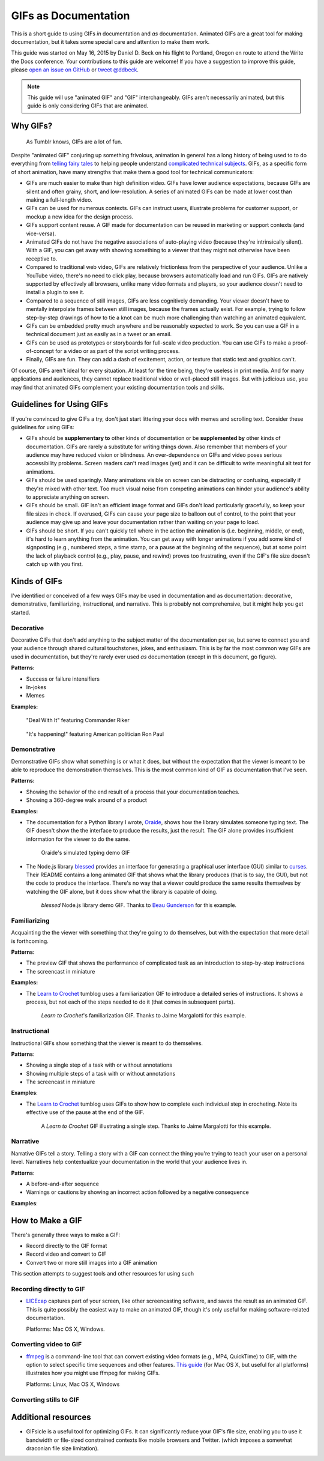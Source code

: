 *********************
GIFs as Documentation
*********************

This is a short guide to using GIFs *in* documentation and *as* documentation.
Animated GIFs are a great tool for making documentation, but it takes some special care and attention to make them work.

This guide was started on May 16, 2015 by Daniel D. Beck on his flight to Portland, Oregon
en route to attend the Write the Docs conference.
Your contributions to this guide are welcome!
If you have a suggestion to improve this guide, please `open an issue on GitHub`__ or `tweet @ddbeck`__.

.. __: https://www.github.org/ddbeck/gifs-as-documentation/issues
.. __: https://twitter.com/ddbeck

.. note::

   This guide will use "animated GIF" and "GIF" interchangeably.
   GIFs aren't necessarily animated, but this guide is only considering GIFs that are animated.


Why GIFs?
=========

.. figure:: tumblr.gif

   As Tumblr knows, GIFs are a lot of fun.

Despite "animated GIF" conjuring up something frivolous, animation in general has a long history of being used to
to do everything from `telling fairy tales`__ to helping people understand `complicated technical subjects`__.
GIFs, as a specific form of short animation, have many strengths that make them a good tool for technical communicators:

.. __: http://en.wikipedia.org/wiki/Snow_White_and_the_Seven_Dwarfs_(1937_film)
.. __: https://www.youtube.com/watch?v=aW5ozq4Tqew

* GIFs are much easier to make than high definition video.
  GIFs have lower audience expectations, because GIFs are silent and often grainy, short, and low-resolution.
  A series of animated GIFs can be made at lower cost than making a full-length video.

* GIFs can be used for numerous contexts.
  GIFs can instruct users, illustrate problems for customer support, or mockup a new idea for the design process.

* GIFs support content reuse.
  A GIF made for documentation can be reused in marketing or support contexts (and vice-versa).

* Animated GIFs do not have the negative associations of auto-playing video (because they're intrinsically silent).
  With a GIF, you can get away with showing something to a viewer that they might not otherwise have been receptive to.

* Compared to traditional web video, GIFs are relatively frictionless from the perspective of your audience.
  Unlike a YouTube video, there's no need to click play, because browsers automatically load and run GIFs.
  GIFs are natively supported by effectively all browsers, unlike many video formats and players,
  so your audience doesn't need to install a plugin to see it.

* Compared to a sequence of still images, GIFs are less cognitively demanding.
  Your viewer doesn't have to mentally interpolate frames between still images, because the frames actually exist.
  For example, trying to follow step-by-step drawings of how to tie a knot can be much more challenging than watching
  an animated equivalent.

* GIFs can be embedded pretty much anywhere and be reasonably expected to work.
  So you can use a GIF in a technical document just as easily as in a tweet or an email.

* GIFs can be used as prototypes or storyboards for full-scale video production.
  You can use GIFs to make a proof-of-concept for a video or as part of the script writing process.

* Finally, GIFs are fun.
  They can add a dash of excitement, action, or texture that static text and graphics can't.

Of course, GIFs aren't ideal for every situation.
At least for the time being, they're useless in print media.
And for many applications and audiences, they cannot replace traditional video or well-placed still images.
But with judicious use, you may find that animated GIFs complement your existing documentation tools and skills.



Guidelines for Using GIFs
=========================

If you're convinced to give GIFs a try, don't just start littering your docs with memes and scrolling text.
Consider these guidelines for using GIFs:

* GIFs should be **supplementary to** other kinds of documentation
  or be **supplemented by** other kinds of documentation.
  GIFs are rarely a substitute for writing things down.
  Also remember that members of your audience may have reduced vision or blindness.
  An over-dependence on GIFs and video poses serious accessibility problems.
  Screen readers can't read images (yet) and it can be difficult to write meaningful alt text for animations.

* GIFs should be used sparingly.
  Many animations visible on screen can be distracting or confusing, especially if they're mixed with other text.
  Too much visual noise from competing animations can hinder your audience's ability to appreciate anything on screen.

* GIFs should be small.
  GIF isn't an efficient image format and GIFs don't load particularly gracefully, so keep your file sizes in check.
  If overused, GIFs can cause your page size to balloon out of control,
  to the point that your audience may give up and leave your documentation rather than waiting on your page to load.

* GIFs should be short.
  If you can't quickly tell where in the action the animation is (i.e. beginning, middle, or end),
  it's hard to learn anything from the animation.
  You can get away with longer animations if you add some kind of signposting
  (e.g., numbered steps, a time stamp, or a pause at the beginning of the sequence),
  but at some point the lack of playback control (e.g., play, pause, and rewind) proves too frustrating,
  even if the GIF's file size doesn't catch up with you first.



Kinds of GIFs
=============

I've identified or conceived of a few ways GIFs may be used in documentation and as documentation:
decorative, demonstrative, familiarizing, instructional, and narrative.
This is probably not comprehensive, but it might help you get started.


Decorative
----------

Decorative GIFs that don't add anything to the subject matter of the documentation per se,
but serve to connect you and your audience through shared cultural touchstones, jokes, and enthusiasm.
This is by far the most common way GIFs are used in documentation, but they're rarely ever used *as* documentation
(except in this document, go figure).

**Patterns:**

* Success or failure intensifiers
* In-jokes
* Memes

**Examples:**

.. figure:: riker_deal_with_it.gif

   "Deal With It" featuring Commander Riker

.. figure:: ron_paul_happening.gif

   "It's happening!" featuring American politician Ron Paul



Demonstrative
-------------

Demonstrative GIFs show what something is or what it does,
but without the expectation that the viewer is meant to be able to reproduce the demonstration themselves.
This is the most common kind of GIF as documentation that I've seen.

**Patterns:**

*  Showing the behavior of the end result of a process that your documentation teaches.
*  Showing a 360-degree walk around of a product

**Examples:**

*  The documentation for a Python library I wrote, `Oraide`__, shows how the library simulates someone typing text.
   The GIF doesn't show the the interface to produce the results, just the result.
   The GIF alone provides insufficient information for the viewer to do the same.

   .. __: http://oraide.rtfd.org/

   .. figure:: oraide.gif

      Oraide's simulated typing demo GIF

*  The Node.js library `blessed`__ provides an interface for
   generating a graphical user interface (GUI) similar to `curses`__.
   Their README contains a long animated GIF that shows what the library produces (that is to say, the GUI),
   but not the code to produce the interface.
   There's no way that a viewer could produce the same results themselves by watching the GIF alone,
   but it does show what the library is capable of doing.

   .. __: https://github.com/chjj/blessed#blessed
   .. __: http://en.wikipedia.org/wiki/Curses_%28programming_library%29

   .. figure:: blessed.gif

      `blessed` Node.js library demo GIF.
      Thanks to `Beau Gunderson`__ for this example.

      .. __: https://twitter.com/beaugunderson/status/590677562831024130


Familiarizing
-------------

Acquainting the the viewer with something that they're going to do themselves,
but with the expectation that more detail is forthcoming.

**Patterns:**

*  The preview GIF that shows the performance of complicated task as an introduction to step-by-step instructions
*  The screencast in miniature

**Examples:**

* The `Learn to Crochet`_ tumblog uses a familiarization GIF to introduce a detailed series of instructions.
  It shows a process, but not each of the steps needed to do it (that comes in subsequent parts).

  .. _Learn to Crochet: http://crochet-gifs.tumblr.com/

  .. figure:: crochet_familiar.gif

     *Learn to Crochet*'s familiarization GIF.
     Thanks to Jaime Margalotti for this example.


Instructional
-------------

Instructional GIFs show something that the viewer is meant to do themselves.

**Patterns**:

*  Showing a single step of a task with or without annotations
*  Showing multiple steps of a task with or without annotations
*  The screencast in miniature

**Examples**:

* The `Learn to Crochet`_ tumblog uses GIFs to show how to complete each individual step in crocheting.
  Note its effective use of the pause at the end of the GIF.

  .. figure:: crochet_step.gif

     A *Learn to Crochet* GIF illustrating a single step.
     Thanks to Jaime Margalotti for this example.


Narrative
---------

Narrative GIFs tell a story.
Telling a story with a GIF can connect the thing you're trying to teach your user on a personal level.
Narratives help contextualize your documentation in the world that your audience lives in.

**Patterns**:

*  A before-and-after sequence
*  Warnings or cautions by showing an incorrect action followed by a negative consequence

**Examples**:

.. todo:: I don't actually have an example of this yet, though I do have an idea for doing one myself.


How to Make a GIF
=================

There's generally three ways to make a GIF:

* Record directly to the GIF format
* Record video and convert to GIF
* Convert two or more still images into a GIF animation

This section attempts to suggest tools and other resources for using such


Recording directly to GIF
-------------------------

* `LICEcap`__ captures part of your screen, like other screencasting software, and saves the result as an animated GIF.
  This is quite possibly the easiest way to make an animated GIF,
  though it's only useful for making software-related documentation.

  Platforms: Mac OS X, Windows.

  .. __: http://www.cockos.com/licecap/

.. todo:: Get recommendations for an iOS GIF camera
.. todo:: Test some Android GIF cameras


Converting video to GIF
-----------------------

* `ffmpeg`__ is a command-line tool that can convert existing video formats (e.g., MP4, QuickTime) to GIF,
  with the option to select specific time sequences and other features.
  `This guide`__ (for Mac OS X, but useful for all platforms) illustrates how you might use ffmpeg for making GIFs.

  Platforms: Linux, Mac OS X, Windows

  .. __: https://www.ffmpeg.org
  .. __: https://gist.github.com/dergachev/4627207

Converting stills to GIF
------------------------

.. todo:: Add link to tutorial that shows how to use ImageMagick to convert a directory of frames to GIF.



Additional resources
====================

* GIFsicle is a useful tool for optimizing GIFs.
  It can significantly reduce your GIF's file size,
  enabling you to use it bandwidth or file-sized constrained contexts like mobile browsers and Twitter.
  (which imposes a somewhat draconian file size limitation).

  .. todo:: Link to GIFsicle

.. todo:: Add links to image hosting services

.. todo:: Add link to giphy
